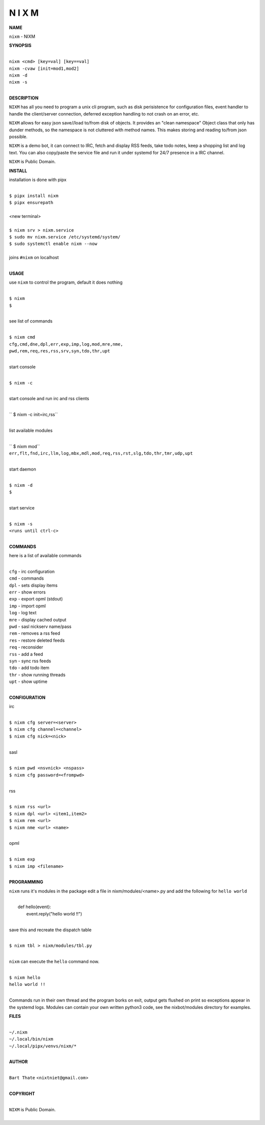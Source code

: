 N I X M
=======


**NAME**


``nixm`` - NIXM


**SYNOPSIS**


|
| ``nixm <cmd> [key=val] [key==val]``
| ``nixm -cvaw [init=mod1,mod2]``
| ``nixm -d`` 
| ``nixm -s``
|

**DESCRIPTION**


``NIXM`` has all you need to program a unix cli program, such as disk
perisistence for configuration files, event handler to handle the
client/server connection, deferred exception handling to not crash
on an error, etc.

``NIXM`` allows for easy json save//load to/from disk of objects. It
provides an "clean namespace" Object class that only has dunder
methods, so the namespace is not cluttered with method names. This
makes storing and reading to/from json possible.

``NIXM`` is a demo bot, it can connect to IRC, fetch and display RSS
feeds, take todo notes, keep a shopping list and log text. You can
also copy/paste the service file and run it under systemd for 24/7
presence in a IRC channel.

``NIXM`` is Public Domain.


**INSTALL**


installation is done with pipx

|
| ``$ pipx install nixm``
| ``$ pipx ensurepath``
|
| <new terminal>
|
| ``$ nixm srv > nixm.service``
| ``$ sudo mv nixm.service /etc/systemd/system/``
| ``$ sudo systemctl enable nixm --now``
|
| joins ``#nixm`` on localhost
|


**USAGE**


use ``nixm`` to control the program, default it does nothing

|
| ``$ nixm``
| ``$``
|

see list of commands

|
| ``$ nixm cmd``
| ``cfg,cmd,dne,dpl,err,exp,imp,log,mod,mre,nme,``
| ``pwd,rem,req,res,rss,srv,syn,tdo,thr,upt``
|

start console

|
| ``$ nixm -c``
|

start console and run irc and rss clients

|
| `` $ nixm -c init=irc,rss``
|

list available modules

|
| `` $ nixm mod``
| ``err,flt,fnd,irc,llm,log,mbx,mdl,mod,req,rss,rst,slg,tdo,thr,tmr,udp,upt``
|

start daemon

|
| ``$ nixm -d``
| ``$``
|

start service

|
| ``$ nixm -s``
| ``<runs until ctrl-c>``
|


**COMMANDS**


here is a list of available commands

|
| ``cfg`` - irc configuration
| ``cmd`` - commands
| ``dpl`` - sets display items
| ``err`` - show errors
| ``exp`` - export opml (stdout)
| ``imp`` - import opml
| ``log`` - log text
| ``mre`` - display cached output
| ``pwd`` - sasl nickserv name/pass
| ``rem`` - removes a rss feed
| ``res`` - restore deleted feeds
| ``req`` - reconsider
| ``rss`` - add a feed
| ``syn`` - sync rss feeds
| ``tdo`` - add todo item
| ``thr`` - show running threads
| ``upt`` - show uptime
|

**CONFIGURATION**


irc

|
| ``$ nixm cfg server=<server>``
| ``$ nixm cfg channel=<channel>``
| ``$ nixm cfg nick=<nick>``
|

sasl

|
| ``$ nixm pwd <nsvnick> <nspass>``
| ``$ nixm cfg password=<frompwd>``
|

rss

|
| ``$ nixm rss <url>``
| ``$ nixm dpl <url> <item1,item2>``
| ``$ nixm rem <url>``
| ``$ nixm nme <url> <name>``
|

opml

|
| ``$ nixm exp``
| ``$ nixm imp <filename>``
|


**PROGRAMMING**


``nixm`` runs it's modules in the package edit a file in nixm/modules/<name>.py
and add the following for ``hello world``

|
|    def hello(event):
|        event.reply("hello world !!")
|

save this and recreate the dispatch table

|
| ``$ nixm tbl > nixm/modules/tbl.py``
|

``nixm`` can execute the ``hello`` command now.

|
| ``$ nixm hello``
| ``hello world !!``
|


Commands run in their own thread and the program borks on exit, output gets
flushed on print so exceptions appear in the systemd logs. Modules can contain
your own written python3 code, see the nixbot/modules directory for examples.


**FILES**

|
| ``~/.nixm``
| ``~/.local/bin/nixm``
| ``~/.local/pipx/venvs/nixm/*``
|

**AUTHOR**

|
| ``Bart Thate`` <``nixtniet@gmail.com``>
|

**COPYRIGHT**

|
| ``NIXM`` is Public Domain.
|
